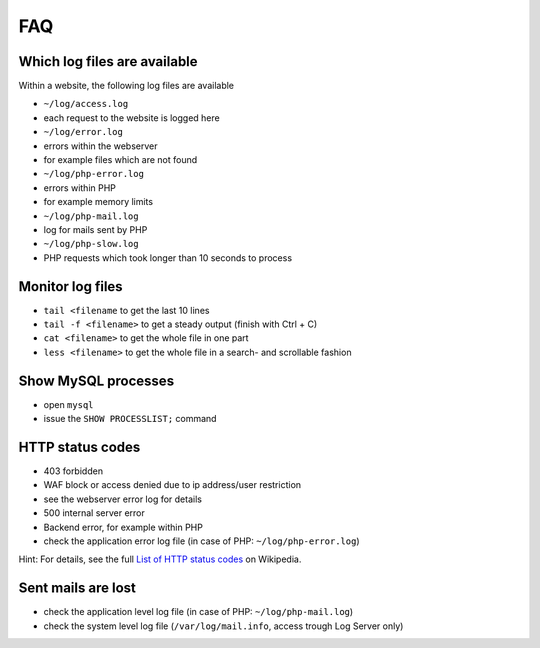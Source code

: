 .. index::
   pair: How-to; FAQ
   :name: howto-faq

===
FAQ
===

.. index::
   pair: Log Files; FAQ
   :name: logs_faq

Which log files are available
-----------------------------

Within a website, the following log files are available

-  ``~/log/access.log``
-  each request to the website is logged here
-  ``~/log/error.log``
-  errors within the webserver
-  for example files which are not found
-  ``~/log/php-error.log``
-  errors within PHP
-  for example memory limits
-  ``~/log/php-mail.log``
-  log for mails sent by PHP
-  ``~/log/php-slow.log``
-  PHP requests which took longer than 10 seconds to process

Monitor log files
-----------------

-  ``tail <filename`` to get the last 10 lines
-  ``tail -f <filename>`` to get a steady output (finish with Ctrl + C)
-  ``cat <filename>`` to get the whole file in one part
-  ``less <filename>`` to get the whole file in a search- and scrollable
   fashion

Show MySQL processes
--------------------

-  open ``mysql``
-  issue the ``SHOW PROCESSLIST;`` command

HTTP status codes
-----------------

-  403 forbidden
-  WAF block or access denied due to ip address/user restriction
-  see the webserver error log for details
-  500 internal server error
-  Backend error, for example within PHP
-  check the application error log file (in case of PHP:
   ``~/log/php-error.log``)

Hint: For details, see the full `List of HTTP status
codes <https://en.wikipedia.org/wiki/List_of_HTTP_status_codes>`__ on
Wikipedia.

Sent mails are lost
-------------------

-  check the application level log file (in case of PHP:
   ``~/log/php-mail.log``)
-  check the system level log file (``/var/log/mail.info``, access
   trough Log Server only)

